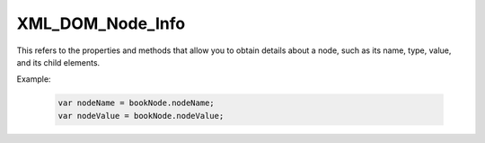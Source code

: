XML_DOM_Node_Info
=================
This refers to the properties and methods that allow you to obtain details about a node, such as its name, type, value, and its child elements.

Example:

    .. code-block:: javascript
  
        var nodeName = bookNode.nodeName;
        var nodeValue = bookNode.nodeValue;
